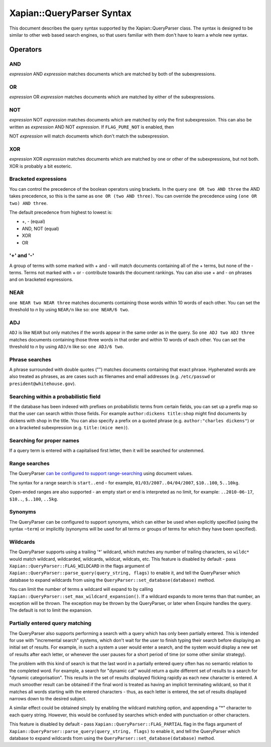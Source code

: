 Xapian::QueryParser Syntax
==========================

This document describes the query syntax supported by the
Xapian::QueryParser class. The syntax is designed to be similar to other
web based search engines, so that users familiar with them don't have to
learn a whole new syntax.

Operators
---------

AND
~~~

*expression* AND *expression* matches documents which are matched by
both of the subexpressions.

OR
~~

*expression* OR *expression* matches documents which are matched by
either of the subexpressions.

NOT
~~~

*expression* NOT *expression* matches documents which are matched by
only the first subexpression. This can also be written as *expression*
AND NOT *expression*. If ``FLAG_PURE_NOT`` is enabled, then

NOT *expression* will match documents which don't match the
subexpression.

XOR
~~~

*expression* XOR *expression* matches documents which are matched by one
or other of the subexpressions, but not both. XOR is probably a bit
esoteric.

Bracketed expressions
~~~~~~~~~~~~~~~~~~~~~

You can control the precedence of the boolean operators using brackets.
In the query ``one OR two AND three`` the AND takes precedence, so this
is the same as ``one OR (two AND three)``. You can override the
precedence using ``(one OR two) AND three``.

The default precedence from highest to lowest is:

* +, - (equal)
* AND, NOT (equal)
* XOR
* OR


'+' and '-'
~~~~~~~~~~~

A group of terms with some marked with + and - will match documents
containing all of the + terms, but none of the - terms. Terms not marked
with + or - contribute towards the document rankings. You can also use +
and - on phrases and on bracketed expressions.

NEAR
~~~~

``one NEAR two NEAR three`` matches documents containing those words
within 10 words of each other. You can set the threshold to *n* by using
``NEAR/n`` like so: ``one NEAR/6 two``.

ADJ
~~~

``ADJ`` is like ``NEAR`` but only matches if the words appear in the
same order as in the query. So ``one ADJ two ADJ three`` matches
documents containing those three words in that order and within 10 words
of each other. You can set the threshold to *n* by using ``ADJ/n`` like
so: ``one ADJ/6 two``.

Phrase searches
~~~~~~~~~~~~~~~

A phrase surrounded with double quotes ("") matches documents containing
that exact phrase. Hyphenated words are also treated as phrases, as are
cases such as filenames and email addresses (e.g. ``/etc/passwd`` or
``president@whitehouse.gov``).

Searching within a probabilistic field
~~~~~~~~~~~~~~~~~~~~~~~~~~~~~~~~~~~~~~

If the database has been indexed with prefixes on probabilistic terms
from certain fields, you can set up a prefix map so that the user can
search within those fields. For example ``author:dickens title:shop``
might find documents by dickens with shop in the title. You can also
specify a prefix on a quoted phrase (e.g. ``author:"charles dickens"``)
or on a bracketed subexpression (e.g. ``title:(mice men)``).

Searching for proper names
~~~~~~~~~~~~~~~~~~~~~~~~~~

If a query term is entered with a capitalised first letter, then it will
be searched for unstemmed.

Range searches
~~~~~~~~~~~~~~

The QueryParser `can be configured to support
range-searching <valueranges.html>`_ using document values.

The syntax for a range search is ``start..end`` - for example,
``01/03/2007..04/04/2007``, ``$10..100``, ``5..10kg``.

Open-ended ranges are also supported - an empty start or end is
interpreted as no limit, for example: ``..2010-06-17``, ``$10..``,
``$..100``, ``..5kg``.

Synonyms
~~~~~~~~

The QueryParser can be configured to support synonyms, which can either
be used when explicitly specified (using the syntax ``~term``) or
implicitly (synonyms will be used for all terms or groups of terms for
which they have been specified).

Wildcards
~~~~~~~~~

The QueryParser supports using a trailing '\*' wildcard, which matches
any number of trailing characters, so ``wildc*`` would match wildcard,
wildcarded, wildcards, wildcat, wildcats, etc. This feature is disabled
by default - pass ``Xapian::QueryParser::FLAG_WILDCARD`` in the flags
argument of ``Xapian::QueryParser::parse_query(query_string, flags)`` to
enable it, and tell the QueryParser which database to expand wildcards
from using the ``QueryParser::set_database(database)`` method.

You can limit the number of terms a wildcard will expand to by
calling ``Xapian::QueryParser::set_max_wildcard_expansion()``. If a
wildcard expands to more terms than that number, an exception will be
thrown. The exception may be thrown by the QueryParser, or later when
Enquire handles the query. The default is not to limit the expansion.

Partially entered query matching
~~~~~~~~~~~~~~~~~~~~~~~~~~~~~~~~

The QueryParser also supports performing a search with a query which has
only been partially entered. This is intended for use with "incremental
search" systems, which don't wait for the user to finish typing their
search before displaying an initial set of results. For example, in such
a system a user would enter a search, and the system would display a new
set of results after each letter, or whenever the user pauses for a
short period of time (or some other similar strategy).

The problem with this kind of search is that the last word in a
partially entered query often has no semantic relation to the completed
word. For example, a search for "dynamic cat" would return a quite
different set of results to a search for "dynamic categorisation". This
results in the set of results displayed flicking rapidly as each new
character is entered. A much smoother result can be obtained if the
final word is treated as having an implicit terminating wildcard, so
that it matches all words starting with the entered characters - thus,
as each letter is entered, the set of results displayed narrows down to
the desired subject.

A similar effect could be obtained simply by enabling the wildcard
matching option, and appending a "\*" character to each query string.
However, this would be confused by searches which ended with punctuation
or other characters.

This feature is disabled by default - pass
``Xapian::QueryParser::FLAG_PARTIAL`` flag in the flags argument of
``Xapian::QueryParser::parse_query(query_string, flags)`` to enable it,
and tell the QueryParser which database to expand wildcards from using
the ``QueryParser::set_database(database)`` method.
